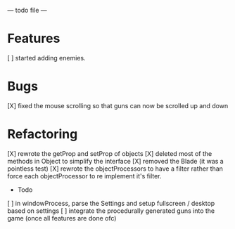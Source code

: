  --- todo file ---
 
* Features
  [ ] started adding enemies.
 
* Bugs
 [X] fixed the mouse scrolling so that guns can now be scrolled up and down
 
* Refactoring
 [X] rewrote the getProp and setProp of objects
 [X] deleted most of the methods in Object to simplify the interface
 [X] removed the Blade (it was a pointless test)
 [X] rewrote the objectProcessors to have a filter rather than force each objectProcessor
     to re implement it's filter.
 
 
 * Todo
 [ ] in windowProcess, parse the Settings and setup fullscreen / desktop based on settings
 [ ] integrate the procedurally generated guns into the game (once all features are done ofc)
